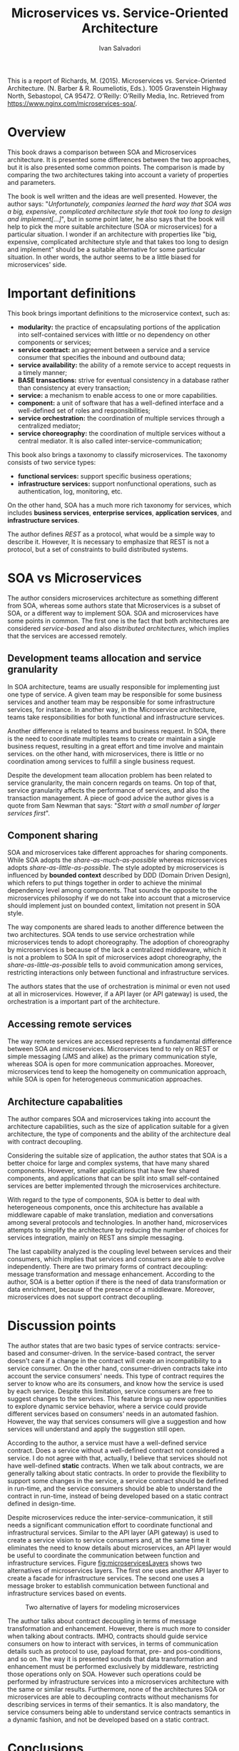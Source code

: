 #+TITLE: Microservices vs. Service-Oriented Architecture
#+AUTHOR: Ivan Salvadori
#+DESCRIPTION: Review

#+INFOJS_OPT: path:../../HtmlTemplate/ccReport.js
#+HTML_HEAD: <link rel="stylesheet" type="text/css" href="../../HtmlTemplate/ccReport.css" />
# \bibliography{bibliography.bib}

#+TODO: TODO(t) STARTED(s) WAITING(w) | DONE(d) CANCELED(c)

This is a report of Richards, M. (2015). Microservices vs. Service-Oriented Architecture. (N. Barber & R. Roumeliotis, Eds.). 1005 Gravenstein Highway North, Sebastopol, CA 95472. O’Reilly: O’Reilly Media, Inc. Retrieved from https://www.nginx.com/microservices-soa/.

* Overview
This book draws a comparison between SOA and Microservices architecture.
It is presented some differences between the two approaches, but it is also presented some common points.
The comparison is made by comparing the two architectures taking into account a variety of properties and parameters.

The book is well written and the ideas are well presented.
However, the author says:  "/Unfortunately, companies learned the hard way that SOA was a big, expensive, complicated architecture style that took too long to design and implement[...]/", but in some point later, he also says that the book will help to pick the more suitable architecture (SOA or microservices) for a particular situation.
I wonder if an architecture with properties like "big, expensive, complicated architecture style and that takes too long to design and implement" should be a suitable alternative for some particular situation. 
In other words, the author seems to be a little biased for microservices' side. 

* Important definitions
This book brings important definitions to the microservice context, such as:
+ *modularity:* the practice of encapsulating portions of the application into self-contained services with little or no dependency on other components or services;
+ *service contract:* an agreement between a service and a service consumer that specifies the inbound and outbound data;
+ *service availability:* the ability of a remote service to accept requests in a timely manner;
+ *BASE transactions:* strive for eventual consistency in a database rather than consistency at every transaction;
+ *service:* a mechanism to enable access to one or more capabilities.
+ *component:* a unit of software that has a well-defined interface and a well-defined set of roles and responsibilities;
+ *service orchestration:* the coordination of multiple services through a centralized mediator;
+ *service choreography:* the coordination of multiple services without a central mediator. It is also called inter-service-communication;

This book also brings a taxonomy to classify microservices.
The taxonomy consists of two service types:
+ *functional services:* support specific business operations;
+ *infrastructure services:* support nonfunctional operations, such as authentication, log, monitoring, etc.

On the other hand, SOA has a much more rich taxonomy for services, which includes *business services*, *enterprise services*, *application services*, and *infrastructure services*.

The author defines /REST/ as a protocol, what would be a simple way to describe it.
However, It is necessary to emphasize that REST is not a protocol, but a set of constraints to build distributed systems.

* SOA vs Microservices
The author considers microservices architecture as something different from SOA, whereas some authors state that Microservices is a subset of SOA, or a different way to implement SOA.
SOA and microservices have some points in common.
The first one is the fact that both architectures are considered /service-based/ and also /distributed architectures/, which implies that the services are accessed remotely.

** Development teams allocation and service granularity
In SOA architecture, teams are usually responsible for implementing just one type of service.
A given team may be responsible for some business services and another team may be responsible for some infrastructure services, for instance.
In another way, in the Microservice architecture, teams take responsibilities for both functional and infrastructure services.

Another difference is related to teams and business request.
In SOA, there is the need to coordinate multiples teams to create or maintain a single business request, resulting in a great effort and time involve and maintain services.
on the other hand, with microservices, there is little or no coordination among services to fulfill a single business request.

Despite the development team allocation problem has been related to service granularity, the main concern regards on teams.
On top of that, service granularity affects the performance of services, and also the transaction management.
A piece of good advice the author gives is a quote from Sam Newman that says: "/Start with a small number of larger services first/".

** Component sharing
SOA and microservices take different approaches for sharing components.
While SOA adopts the /share-as-much-as-possible/ whereas microservices adopts /share-as-little-as-possible/.
The style adopted by microservices is influenced by *bounded context* described by DDD (Domain Driven Design), which refers to put things together in order to achieve the minimal  dependency level among components.
That sounds the opposite to the microservices philosophy if we do not take into account that a microservice should implement just on bounded context, limitation not present in SOA style.

The way components are shared leads to another difference between the two architectures.
SOA tends to use service orchestration while microservices tends to adopt choreography.
The adoption of choreography by microservices is because of the lack a centralized middleware, which it is not a problem to SOA
In spit of microservices adopt choreography, the /share-as-little-as-possible/ tells to avoid communication among services, restricting interactions only between functional and infrastructure services.

The authors states that the use of orchestration is minimal or even not used at all in microservices. 
However, if a API layer (or API gateway) is used, the orchestration is a important part of the architecture.

** Accessing remote services
The way remote services are accessed represents a fundamental difference between SOA and microservices.
Microservices tend to rely on REST or simple messaging (JMS and alike) as the primary communication style, whereas SOA is open for more communication approaches.
Moreover, microservices tend to keep the homogeneity on communication approach, while SOA is open for heterogeneous communication approaches.

** Architecture capabalities
The author compares SOA and microservices taking into account the architecture capabilities, such as the size of application suitable for a given architecture, the type of components and the ability of the architecture deal with contract decoupling. 

Considering the suitable size of application, the author states that SOA is a better choice for large and complex systems, that  have many shared components.
However, smaller applications that have few shared components, and applications that can be split into small self-contained services are better implemented through the microservices architecture.

With regard to the type of components, SOA is better to deal with heterogeneous components, once this architecture has available a middleware capable of make translation, mediation and  conversations among several protocols and technologies.
In another hand, microservices attempts to simplify the architecture by reducing the number of choices for services integration, mainly on REST ans simple messaging.

The last capability analyzed is the coupling level between services and their consumers, which implies that services and consumers are able to evolve independently.
There are two primary forms of contract decoupling: message transformation and message enhancement.
According to the author, SOA is a better option if there is the need of data transformation or data enrichment, because of the presence of a middleware.
Moreover, microservices does not support contract decoupling.

* Discussion points
The author states that are two basic types of service contracts: service-based and consumer-driven.
In the service-based contract, the server doesn't care if a change in the contract will create an incompatibility to a service consumer. 
On the other hand, consumer-driven contracts take into account the service consumers' needs. 
This type of contract requires the server to know who are its consumers, and know how the service is used by each service.
Despite this limitation, service consumers are free to suggest changes to the services.
This feature brings up new opportunities to explore dynamic service behavior, where a service could provide different services based on consumers' needs in an automated fashion.
However, the way that services consumers will give a suggestion and how services will understand and apply the suggestion still open.

According to the author, a service must have a well-defined service contract.
Does a service without a well-defined contract not considered a service.
I do not agree with that, actually, I believe that services should not have well-defined *static* contracts.
When we talk about contracts, we are generally talking about static contracts. 
In order to provide the flexibility to support some changes in the service, a service contract should be defined in run-time, and the service consumers should be able to understand the contract in run-time, instead of being developed based on a static contract defined in design-time.

Despite microservices reduce the inter-service-communication, it still needs a significant communication effort to coordinate functional and infrastructural services.
Similar to the API layer (API gateway) is used to create a service vision to service consumers and, at the same time it eliminates the need to know details about microservices, an API layer would be useful to coordinate the communication between function and infrastructure services.
Figure [[fig:microservicesLayers]] shows two alternatives of microservices layers.
The first one uses another API layer to create a facade for infrastructure services.
The second one uses a message broker to establish communication between functional and infrastructure services based on events.

 #+ATTR_HTML: :width 450pt
#+CAPTION: Two alternative of layers for modeling microservices
 #+NAME:   fig:microservicesLayers
 [[file:microservicesLayers.png]]

The author talks about contract decoupling in terms of message transformation and enhancement.
However, there is much more to consider when talking about contracts.
IMHO, contracts should guide service consumers on how to interact with services, in terms of communication details such as protocol to use, payload format, pre- and pos-conditions, and so on.
The way it is presented sounds that data transformation and enhancement must be performed exclusively by middleware, restricting those operations only on SOA.
However such operations could be performed by infrastructure services into a microservices architecture with the same or similar results.
Furthermore, none of the architectures SOA or microservices are able to decoupling contracts without mechanisms for describing services in terms of their semantics.
It is also mandatory, the service consumers being able to understand service contracts semantics in a dynamic fashion, and not be developed based on a static contract.

* Conclusions
This book compares two architectures SOA and microservices.
The author takes into account both architectural properties and capabilities.
Regardless of the properties and capabilities, service granularity seems to be the central point and source of differences, which has influence over other properties and capabilities.

Microservices is not about small services, but services that implement a well-defined bounded context (what should be small, or at least not too big).
At first glance, microservices should increase the fragmentation of services, which implies more effort in communication.
That is not completely true, once a microservice should implement everything to handle a single business request.
In that way, SOA represents a more fragmented architecture.




